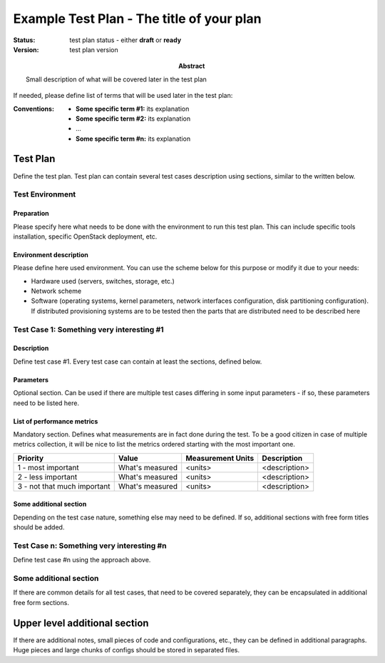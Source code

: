 ==========================================
Example Test Plan - The title of your plan
==========================================

:status: test plan status - either **draft** or **ready**
:version: test plan version

:Abstract:

  Small description of what will be covered later in the test plan

If needed, please define list of terms that will be used later in the test
plan:

:Conventions:

  - **Some specific term #1:** its explanation

  - **Some specific term #2:** its explanation

  - ...

  - **Some specific term #n:** its explanation

Test Plan
=========

Define the test plan. Test plan can contain several test cases description
using sections, similar to the written below.

Test Environment
----------------

Preparation
^^^^^^^^^^^

Please specify here what needs to be done with the environment to run
this test plan. This can include specific tools installation,
specific OpenStack deployment, etc.

Environment description
^^^^^^^^^^^^^^^^^^^^^^^

Please define here used environment. You can use the scheme below for this
purpose or modify it due to your needs:

* Hardware used (servers, switches, storage, etc.)
* Network scheme
* Software (operating systems, kernel parameters, network interfaces
  configuration, disk partitioning configuration). If distributed provisioning
  systems are to be tested then the parts that are distributed need to be
  described here

Test Case 1: Something very interesting #1
------------------------------------------

Description
^^^^^^^^^^^

Define test case #1. Every test case can contain at least the sections, defined
below.

Parameters
^^^^^^^^^^

Optional section. Can be used if there are multiple test cases differing in
some input parameters - if so, these parameters need to be listed here.

List of performance metrics
^^^^^^^^^^^^^^^^^^^^^^^^^^^

Mandatory section. Defines what measurements are in fact done during the test.
To be a good citizen in case of multiple metrics collection, it will be nice to
list the metrics ordered starting with the most important one.

===========================  ===============  =================  =============
Priority                     Value            Measurement Units  Description
===========================  ===============  =================  =============
1 - most important           What's measured  <units>            <description>
2 - less important           What's measured  <units>            <description>
3 - not that much important  What's measured  <units>            <description>
===========================  ===============  =================  =============

Some additional section
^^^^^^^^^^^^^^^^^^^^^^^

Depending on the test case nature, something else may need to be defined.
If so, additional sections with free form titles should be added.

Test Case n: Something very interesting #n
------------------------------------------

Define test case #n using the approach above.

Some additional section
-----------------------

If there are common details for all test cases, that need to be covered
separately, they can be encapsulated in additional free form sections.

Upper level additional section
==============================

If there are additional notes, small pieces of code and configurations, etc.,
they can be defined in additional paragraphs. Huge pieces and large chunks of
configs should be stored in separated files.
